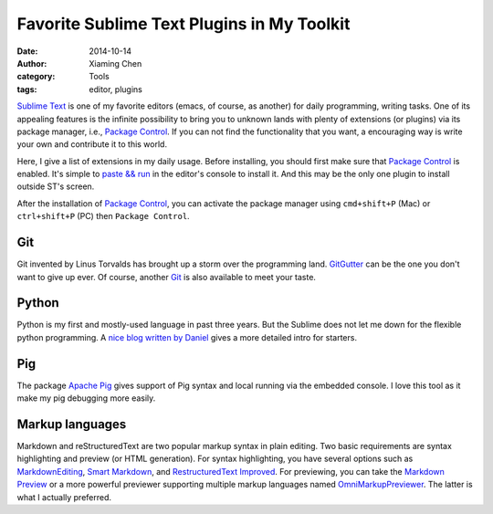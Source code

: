 Favorite Sublime Text Plugins in My Toolkit
============================================

:date: 2014-10-14
:author: Xiaming Chen
:category: Tools
:tags: editor, plugins

`Sublime Text`_ is one of my favorite editors (emacs, of course, as another)
for daily programming, writing tasks. One of its appealing features is the
infinite possibility to bring you to unknown lands with plenty of extensions
(or plugins) via its package manager, i.e., `Package Control`_. If you can not
find the functionality that you want, a encouraging way is write your own and
contribute it to this world.

Here, I give a list of extensions in my daily usage. Before installing, you
should first make sure that `Package Control`_ is enabled. It's simple to
`paste && run <https://sublime.wbond.net/installation>`_ in the editor's
console to install it. And this may be the only one plugin to install outside
ST's screen.

After the installation of `Package Control`_, you can activate the package
manager using ``cmd+shift+P`` (Mac) or ``ctrl+shift+P`` (PC) then ``Package Control``.

.. _Package Control: https://sublime.wbond.net/
.. _Sublime Text: http://www.sublimetext.com/


Git
-----------------

Git invented by Linus Torvalds has brought up a storm over the programming
land. `GitGutter <https://github.com/jisaacks/GitGutter>`_ can be the one you
don't want to give up ever. Of course, another `Git <https://github.com/kemayo
/sublime-text-git>`_ is also available to meet your taste.


Python
-----------------

Python is my first and mostly-used language in past three years. But the
Sublime does not let me down for the flexible python programming. A `nice blog
written by Daniel <http://dbader.org/blog/setting-up-sublime-text-for-python-
development>`_ gives a more detailed intro for starters.


Pig
-----------------

The package `Apache Pig <https://github.com/chrislongo/Pig>`_ gives support of
Pig syntax and local running via the embedded console. I love this tool as it
make my pig debugging more easily.


Markup languages
-----------------

Markdown and reStructuredText are two popular markup syntax in plain editing.
Two basic requirements are syntax highlighting and preview (or HTML
generation). For syntax highlighting, you have several options such as
`MarkdownEditing <http://ttscoff.github.io/MarkdownEditing/>`_, `Smart Markdown
<https://github.com/demon386/SmartMarkdown>`_, and `Restructured​Text Improved
<https://bitbucket.org/klorenz/sublimerestructuredtextimproved>`_. For
previewing, you can take the `Markdown Preview <https://github.com/revolunet
/sublimetext-markdown-preview>`_ or a more powerful previewer supporting
multiple markup languages named `OmniMarkupPreviewer
<https://github.com/timonwong/OmniMarkupPreviewer>`_. The latter is what I
actually preferred.
